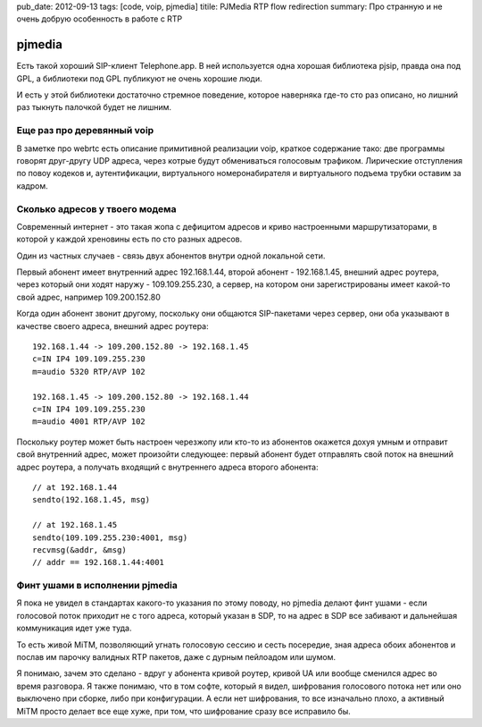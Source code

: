 pub_date: 2012-09-13
tags: [code, voip, pjmedia]
titile: PJMedia RTP flow redirection
summary: Про странную и не очень добрую особенность в работе с RTP

pjmedia
=======

Есть такой хороший SIP-клиент Telephone.app. В ней используется одна хорошая
библиотека pjsip, правда она под GPL, а библиотеки под GPL публикуют не очень
хорошие люди.

И есть у этой библиотеки достаточно стремное поведение, которое наверняка
где-то сто раз описано, но лишний раз тыкнуть палочкой будет не лишним.

Еще раз про деревянный voip
---------------------------

В заметке про webrtc есть описание примитивной реализации voip, краткое
содержание тако: две программы говорят друг-другу UDP адреса, через котрые
будут обмениваться голосовым трафиком. Лирические отступления по повоу кодеков
и, аутентификации, виртуального номеронабирателя и виртуального подъема трубки
оставим за кадром.

Сколько адресов у твоего модема
-------------------------------

Современный интернет - это такая жопа с дефицитом адресов и криво настроенными
маршрутизаторами, в которой у каждой хреновины есть по сто разных адресов.

Один из частных случаев - связь двух абонентов внутри одной локальной сети.

Первый абонент имеет внутренний адрес 192.168.1.44,
второй абонент - 192.168.1.45,
внешний адрес роутера, через который они ходят наружу - 109.109.255.230,
а сервер, на котором они зарегистрированы имеет какой-то свой адрес, например 109.200.152.80

Когда один абонент звонит другому, поскольку они общаются SIP-пакетами через
сервер, они оба указывают в качестве своего адреса, внешний адрес роутера:

::

    192.168.1.44 -> 109.200.152.80 -> 192.168.1.45
    c=IN IP4 109.109.255.230
    m=audio 5320 RTP/AVP 102

    192.168.1.45 -> 109.200.152.80 -> 192.168.1.44
    c=IN IP4 109.109.255.230
    m=audio 4001 RTP/AVP 102

Поскольку роутер может быть настроен черезжопу или кто-то из абонентов
окажется дохуя умным и отправит свой внутренний адрес, 
может произойти следующее: первый абонент будет отправлять свой поток на
внешний адрес роутера, а получать входящий с внутреннего адреса второго
абонента:

::

    // at 192.168.1.44
    sendto(192.168.1.45, msg)
    
    // at 192.168.1.45
    sendto(109.109.255.230:4001, msg)
    recvmsg(&addr, &msg)
    // addr == 192.168.1.44:4001

Финт ушами в исполнении pjmedia
--------------------------------

Я пока не увидел в стандартах какого-то указания по этому поводу,
но pjmedia делают финт ушами - если голосовой поток приходит не
с того адреса, который указан в SDP, то на адрес в SDP все забивают
и дальнейшая коммуникация идет уже туда.

То есть живой MiTM, позволяющий угнать голосовую сессию и сесть посередие,
зная адреса обоих абонентов и послав им парочку валидных RTP пакетов,
даже с дурным пейлоадом или шумом.

Я понимаю, зачем это сделано - вдруг у абонента кривой роутер, кривой UA
или вообще сменился адрес во время разговора. Я также понимаю, что в том
софте, который я видел, шифрования голосового потока  нет или оно выключено
при сборке, либо при конфигурации. А если нет шифрования, то все изначально
плохо, а активный MiTM просто делает все еще хуже, при том, что шифрование
сразу все исправило бы.
